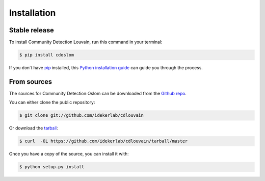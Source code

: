 .. highlight:: shell

============
Installation
============


Stable release
--------------

To install Community Detection Louvain, run this command in your terminal:

.. code-block:: console

    $ pip install cdoslom

If you don't have `pip`_ installed, this `Python installation guide`_ can guide
you through the process.

.. _pip: https://pip.pypa.io
.. _Python installation guide: http://docs.python-guide.org/en/latest/starting/installation/


From sources
------------

The sources for Community Detection Oslom can be downloaded from the `Github repo`_.

You can either clone the public repository:

.. code-block:: console

    $ git clone git://github.com/idekerlab/cdlouvain

Or download the `tarball`_:

.. code-block:: console

    $ curl  -OL https://github.com/idekerlab/cdlouvain/tarball/master

Once you have a copy of the source, you can install it with:

.. code-block:: console

    $ python setup.py install


.. _Github repo: https://github.com/ndexbio/cdlouvain
.. _tarball: https://github.com/ndexbio/cdlouvain/tarball/master
